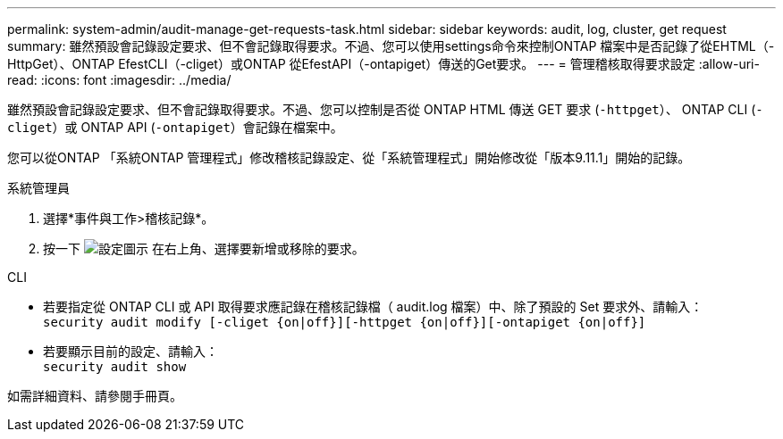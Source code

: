 ---
permalink: system-admin/audit-manage-get-requests-task.html 
sidebar: sidebar 
keywords: audit, log, cluster, get request 
summary: 雖然預設會記錄設定要求、但不會記錄取得要求。不過、您可以使用settings命令來控制ONTAP 檔案中是否記錄了從EHTML（-HttpGet）、ONTAP EfestCLI（-cliget）或ONTAP 從EfestAPI（-ontapiget）傳送的Get要求。 
---
= 管理稽核取得要求設定
:allow-uri-read: 
:icons: font
:imagesdir: ../media/


[role="lead"]
雖然預設會記錄設定要求、但不會記錄取得要求。不過、您可以控制是否從 ONTAP HTML 傳送 GET 要求 (`-httpget`）、 ONTAP CLI (`-cliget`）或 ONTAP API (`-ontapiget`）會記錄在檔案中。

您可以從ONTAP 「系統ONTAP 管理程式」修改稽核記錄設定、從「系統管理程式」開始修改從「版本9.11.1」開始的記錄。

[role="tabbed-block"]
====
.系統管理員
--
. 選擇*事件與工作>稽核記錄*。
. 按一下 image:icon_gear.gif["設定圖示"] 在右上角、選擇要新增或移除的要求。


--
.CLI
--
* 若要指定從 ONTAP CLI 或 API 取得要求應記錄在稽核記錄檔（ audit.log 檔案）中、除了預設的 Set 要求外、請輸入： +
`security audit modify [-cliget {on|off}][-httpget {on|off}][-ontapiget {on|off}]`
* 若要顯示目前的設定、請輸入： +
`security audit show`


如需詳細資料、請參閱手冊頁。

--
====